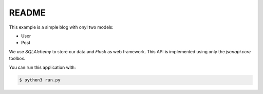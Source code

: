 README
======

This example is a simple blog with onyl two models:

*   User
*   Post

We use *SQLAlchemy* to store our data and *Flask* as web framework.
This API is implemented using only the *jsonapi.core* toolbox. 

You can run this application with:

.. code-block:: bash

    $ python3 run.py
